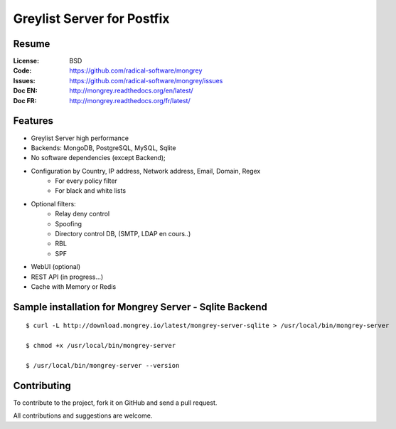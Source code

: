 ===========================
Greylist Server for Postfix
===========================

|Build Status| |health| |docs| |translation| |pypi downloads| |pypi version| |pypi licence| |pypi wheel| |requires status|

.. image:: mongrey.png
   :align: center
   :alt: logo

Resume
======

:License: BSD
:Code: https://github.com/radical-software/mongrey
:Issues: https://github.com/radical-software/mongrey/issues
:Doc EN: http://mongrey.readthedocs.org/en/latest/
:Doc FR: http://mongrey.readthedocs.org/fr/latest/

Features
========

* Greylist Server high performance
* Backends: MongoDB, PostgreSQL, MySQL, Sqlite
* No software dependencies (except Backend);
* Configuration by Country, IP address, Network address, Email, Domain, Regex
    * For every policy filter
    * For black and white lists
* Optional filters:     
    * Relay deny control
    * Spoofing
    * Directory control DB, (SMTP, LDAP en cours..)
    * RBL
    * SPF
* WebUI (optional)
* REST API (in progress...)
* Cache with Memory or Redis

Sample installation for Mongrey Server - Sqlite Backend
=======================================================

::

    $ curl -L http://download.mongrey.io/latest/mongrey-server-sqlite > /usr/local/bin/mongrey-server

    $ chmod +x /usr/local/bin/mongrey-server

    $ /usr/local/bin/mongrey-server --version

Contributing
============

To contribute to the project, fork it on GitHub and send a pull request.

All contributions and suggestions are welcome.

.. _MongoDB: http://mongodb.org/
.. _Docker: https://www.docker.com/
.. _Ubuntu: http://www.ubuntu.com/
.. _Python: http://www.python.org/
.. _Gevent: http://www.gevent.org/
.. _Postfix: http://www.postfix.org
.. _Postfix_Policy: http://www.postfix.org/SMTPD_POLICY_README.html
.. _Coroutine: http://en.wikipedia.org/wiki/Coroutine

.. |Build Status| image:: https://travis-ci.org/radical-software/mongrey.svg?branch=master
   :target: https://travis-ci.org/radical-software/mongrey
   :alt: Travis Build Status

.. |pypi downloads| image:: https://img.shields.io/pypi/dm/mongrey.svg
    :target: https://pypi.python.org/pypi/mongrey
    :alt: Number of PyPI downloads

.. |pypi version| image:: https://img.shields.io/pypi/v/mongrey.svg
    :target: https://pypi.python.org/pypi/mongrey
    :alt: Latest Version

.. |pypi licence| image:: https://img.shields.io/pypi/l/mongrey.svg
    :target: https://pypi.python.org/pypi/mongrey
    :alt: License

.. |pypi wheel| image:: https://pypip.in/wheel/mongrey/badge.png
    :target: https://pypi.python.org/pypi/mongrey/
    :alt: Python Wheel

.. |requires status| image:: https://requires.io/github/radical-software/mongrey/requirements.svg?branch=master
     :target: https://requires.io/github/radical-software/mongrey/requirements/?branch=master
     :alt: Requirements Status

.. |docs| image:: https://readthedocs.org/projects/mongrey-en/badge/?version=latest
    :target: http://mongrey.readthedocs.org/en/latest/
    :alt: Documentation Status     

.. |health| image:: https://landscape.io/github/radical-software/mongrey/master/landscape.svg?style=flat
   :target: https://landscape.io/github/radical-software/mongrey/master
   :alt: Code Health

.. |translation| image:: https://d322cqt584bo4o.cloudfront.net/mongrey/localized.png
   :target: https://crowdin.com/project/mongrey
   :alt: Translation



